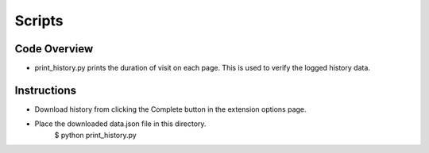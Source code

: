 Scripts
===========================

Code Overview
+++++++++++++++++
* print_history.py prints the duration of visit on each page. This is used to verify the logged history data.

Instructions
++++++++++++
* Download history from clicking the Complete button in the extension options page.
* Place the downloaded data.json file in this directory.
    $ python print_history.py
